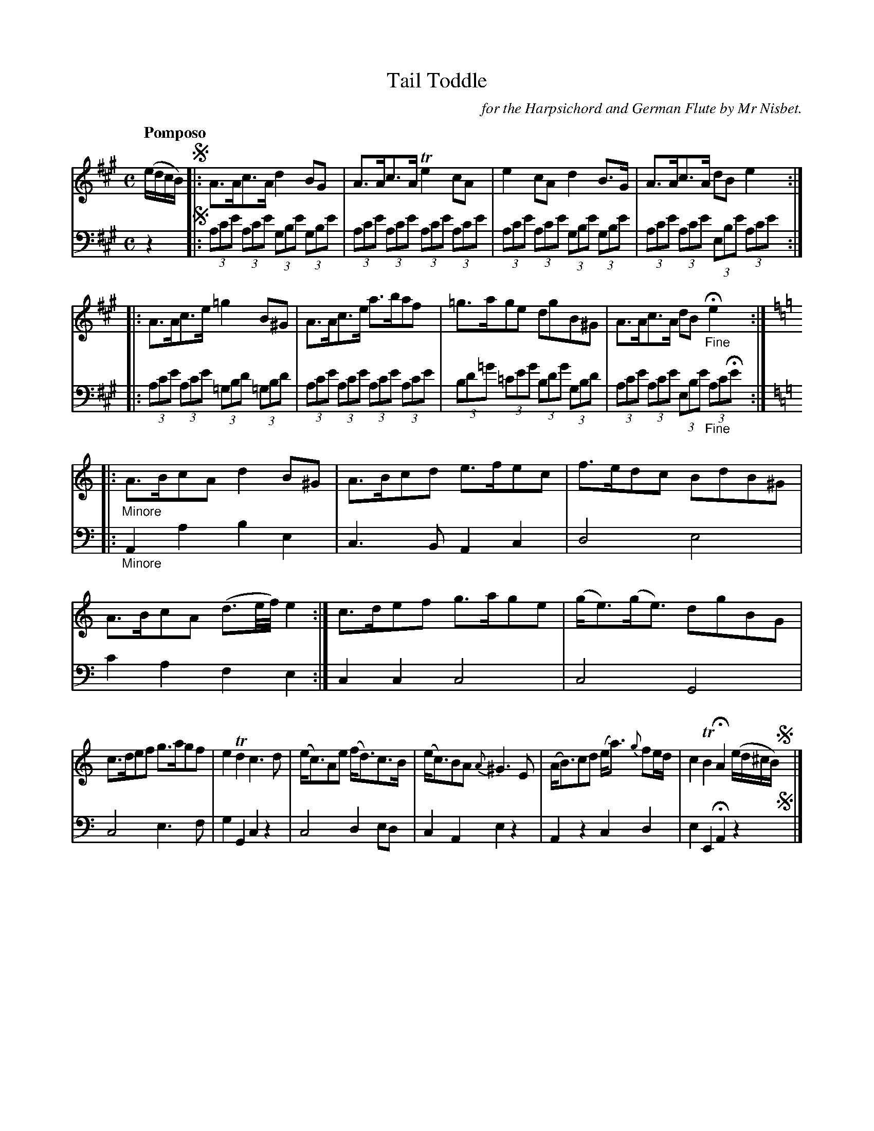 X: 1322
T: Tail Toddle
C: for the Harpsichord and German Flute by Mr Nisbet.
%R: strathspey, march
B: Niel Gow & Sons "A Collection of Strathspey Reels, etc." v.1 p.32 #2
Z: 2022 John Chambers <jc:trillian.mit.edu>
M: C
L: 1/8
Q: "Pomposo"
K: A
% - - - - - - - - - -
V: 1 staves=2
(e/d/c/B/) !segno!|:\
A>Ac>A d2BG | A>Ac>A Te2cA |e2cA d2B>G | A>Ac>A dBe2 ::
A>Ac>e =g2B^G | A>Ac>e a>baf | =g>age dgB^G | A>Ac>A dB "_Fine"He2 ::"_Minore"[K:=f=c=g][K:Am] 
A>BcA d2B^G | A>Bcd e>fec | f>edc BdB^G | A>BcA (d3/e//f//) e2 :| c>def g>age | (g<e)(g<e) dgBG |
c>def g>agf | e2Td2 c3d | (e<c)Ae (f<d)c>B | (e<c)BA {A}^G3E | (A<B)cd (e<a) {g}fe/d/ | c2TB2 HA2 (e/d/^c/B/) !segno!y|]
% - - - - - - - - - -
% Voice 2 preserves the staff layout in the book.
V: 2 clef=bass middle=d
z2  !segno!|:\
(3ac'e' (3ac'e' (3gbe' (3gbe' | (3ac'e' (3ac'e' (3ac'e' (3ac'e' |\
(3ac'e' (3ac'e' (3gbe' (3gbe' | (3ac'e' (3ac'e' (3ebe' (3ac'e' ::
(3ac'e' (3ac'e' (3=gbd' (3=gbd' | (3ac'e' (3ac'e' (3ac'e' (3ac'e' |\
(3bd'=g' (3=c'e'g' (3bd'g' (3gbd' | (3ac'e' (3ac'e' (3ebe' "_Fine"(3ac'He' :: "_Minore"[K:=f=c=g][K:Am] A2a2 b2e2 |
c3B A2c2 | d4 e4 | c'2a2 f2e2 :| c2c2 c4 | c4 G4 | c4 e3f |
g2G2 c2z2 | c4 d2ed | c2A2 e2z2 | A2z2 c2d2 | e2E2 HA2  z2 !segno!y|]
